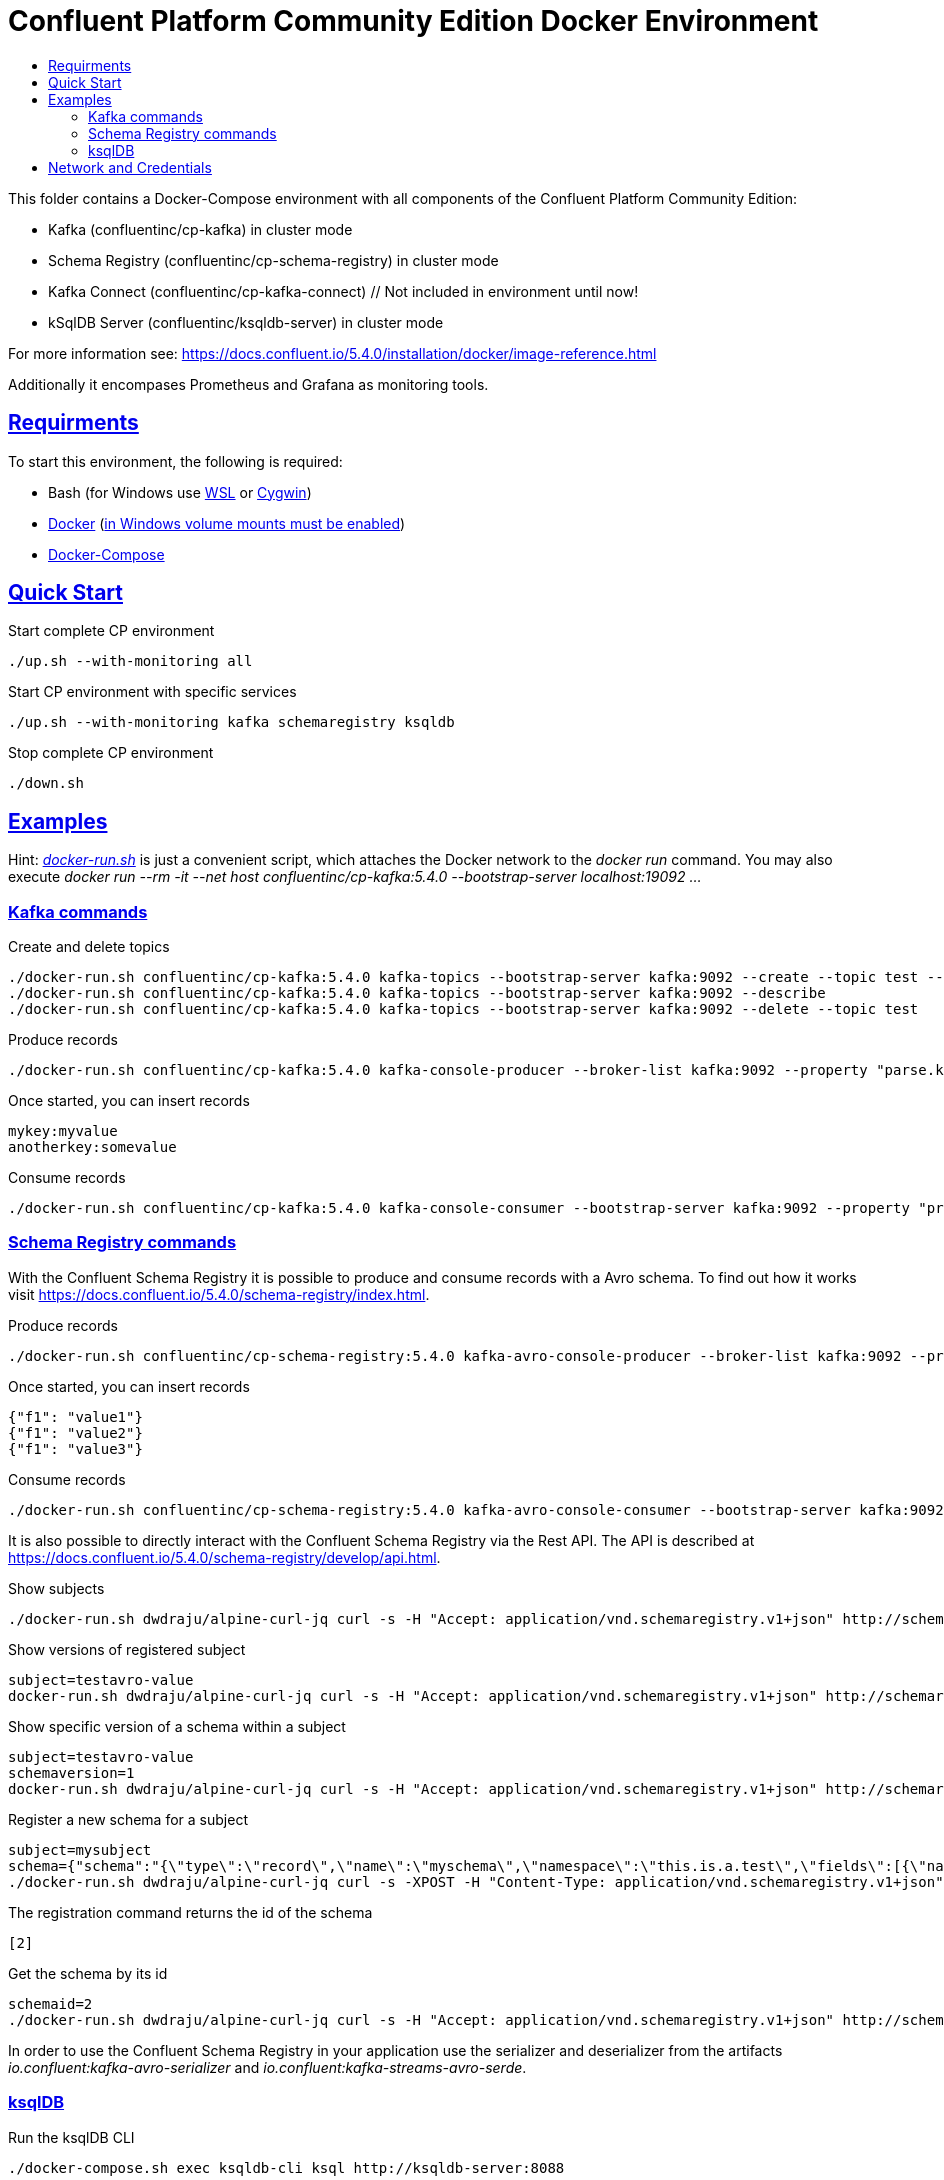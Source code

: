 :toc:
:toc-title:
:toclevels: 3

:sectanchors:
:sectlinks:

:cp-version: 5.4.0

= Confluent Platform Community Edition Docker Environment

This folder contains a Docker-Compose environment with all components of the Confluent Platform Community Edition:

- Kafka (confluentinc/cp-kafka) in cluster mode
- Schema Registry (confluentinc/cp-schema-registry) in cluster mode
- Kafka Connect (confluentinc/cp-kafka-connect) // Not included in environment until now!
- kSqlDB Server (confluentinc/ksqldb-server) in cluster mode

For more information see: https://docs.confluent.io/{cp-version}/installation/docker/image-reference.html

Additionally it encompases Prometheus and Grafana as monitoring tools.

== Requirments

To start this environment, the following is required:

- Bash (for Windows use https://docs.microsoft.com/de-de/windows/wsl/install-win10[WSL] or https://cygwin.com/install.html[Cygwin])
- https://docs.docker.com/install/#server[Docker] (https://docs.microsoft.com/de-de/archive/blogs/stevelasker/configuring-docker-for-windows-volumes[in Windows volume mounts must be enabled])
- https://docs.docker.com/compose/install/[Docker-Compose]

== Quick Start

.Start complete CP environment
[source,bash]
----
./up.sh --with-monitoring all
----

.Start CP environment with specific services
[source,bash]
----
./up.sh --with-monitoring kafka schemaregistry ksqldb
----

.Stop complete CP environment
[source,bash]
----
./down.sh
----

== Examples

Hint: _link:docker-run.sh[]_ is just a convenient script, which attaches the Docker network to the _docker run_ command. You may also execute _docker run --rm -it --net host confluentinc/cp-kafka:{cp-version} --bootstrap-server localhost:19092 ..._

=== Kafka commands

.Create and delete topics
[source,bash,subs="attributes"]
----
./docker-run.sh confluentinc/cp-kafka:{cp-version} kafka-topics --bootstrap-server kafka:9092 --create --topic test --partitions 6 --replication-factor 3
./docker-run.sh confluentinc/cp-kafka:{cp-version} kafka-topics --bootstrap-server kafka:9092 --describe
./docker-run.sh confluentinc/cp-kafka:{cp-version} kafka-topics --bootstrap-server kafka:9092 --delete --topic test
----

.Produce records
[source,bash,subs="attributes"]
----
./docker-run.sh confluentinc/cp-kafka:{cp-version} kafka-console-producer --broker-list kafka:9092 --property "parse.key=true" --property "key.separator=:" --topic test
----

.Once started, you can insert records
----
mykey:myvalue
anotherkey:somevalue
----

.Consume records
[source,bash,subs="attributes"]
----
./docker-run.sh confluentinc/cp-kafka:{cp-version} kafka-console-consumer --bootstrap-server kafka:9092 --property "print.key=true" --property "print.timestamp=true" --from-beginning --topic test
----

=== Schema Registry commands

With the Confluent Schema Registry it is possible to produce and consume records with a Avro schema.
To find out how it works visit https://docs.confluent.io/{cp-version}/schema-registry/index.html.

.Produce records
[source,bash,subs="attributes"]
----
./docker-run.sh confluentinc/cp-schema-registry:{cp-version} kafka-avro-console-producer --broker-list kafka:9092 --property schema.registry.url=http://schemaregistry:8081 --topic testavro --property value.schema='{"type":"record","name":"myrecord","fields":[{"name":"f1","type":"string"}]}'
----

.Once started, you can insert records
----
{"f1": "value1"}
{"f1": "value2"}
{"f1": "value3"}
----

.Consume records
[source,bash,subs="attributes"]
----
./docker-run.sh confluentinc/cp-schema-registry:{cp-version} kafka-avro-console-consumer --bootstrap-server kafka:9092 --property schema.registry.url=http://schemaregistry:8081 --from-beginning --topic testavro
----

It is also possible to directly interact with the Confluent Schema Registry via the Rest API.
The API is described at https://docs.confluent.io/{cp-version}/schema-registry/develop/api.html.

.Show subjects
[source,bash]
----
./docker-run.sh dwdraju/alpine-curl-jq curl -s -H "Accept: application/vnd.schemaregistry.v1+json" http://schemaregistry:8081/subjects
----

.Show versions of registered subject
[source,bash]
----
subject=testavro-value
docker-run.sh dwdraju/alpine-curl-jq curl -s -H "Accept: application/vnd.schemaregistry.v1+json" http://schemaregistry:8081/subjects/${subject}/versions/
----

.Show specific version of a schema within a subject
[source,bash]
----
subject=testavro-value
schemaversion=1
docker-run.sh dwdraju/alpine-curl-jq curl -s -H "Accept: application/vnd.schemaregistry.v1+json" http://schemaregistry:8081/subjects/${subject}/versions/${schemaversion}
----

.Register a new schema for a subject
[source,bash]
----
subject=mysubject
schema={"schema":"{\"type\":\"record\",\"name\":\"myschema\",\"namespace\":\"this.is.a.test\",\"fields\":[{\"name\":\"field\",\"type\":\"string\"}]}"}
./docker-run.sh dwdraju/alpine-curl-jq curl -s -XPOST -H "Content-Type: application/vnd.schemaregistry.v1+json" -H "Accept: application/vnd.schemaregistry.v1+json" --data "${schema}" http://schemaregistry:8081/subjects/${subject}/versions
----

.The registration command returns the id of the schema
[source,bash]
----
[2]
----

.Get the schema by its id
[source,bash]
----
schemaid=2
./docker-run.sh dwdraju/alpine-curl-jq curl -s -H "Accept: application/vnd.schemaregistry.v1+json" http://schemaregistry:8081/schemas/ids/${schemaid}
----

In order to use the Confluent Schema Registry in your application use the serializer and deserializer from the artifacts _io.confluent:kafka-avro-serializer_ and _io.confluent:kafka-streams-avro-serde_.

=== ksqlDB

.Run the ksqlDB CLI
[source,bash]
----
./docker-compose.sh exec ksqldb-cli ksql http://ksqldb-server:8088
----

For more information, see https://ksqldb.io/.

== Network and Credentials

[options="header"]
.Credentials
|===
| Service | Username | Password
| Grafana | admin | admin
|===

[cols="h,1"]
.Access to services within Docker network
|===
| Kafka Bootstrap Servers |  kafka:9092
| Schema Registry Urls | http://schemaregistry:8081
| ksqlDB Server | http://ksqldb-server:8088
| Grafana Url | http://grafana:3000
| Prometheus Url | http://prometheus:9090
|===

[cols="h,1"]
.Access to services from host
|===
| Kafka Bootstrap Servers |  localhost:19092,localhost:29092,localhost:39092
| Schema Registry Urls | http://localhost:18081,http://localhost:28081
| ksqlDB Server | http://localhost:18088
| Grafana Url | http://localhost:13000
| Prometheus Url | http://localhost:19090
|===
